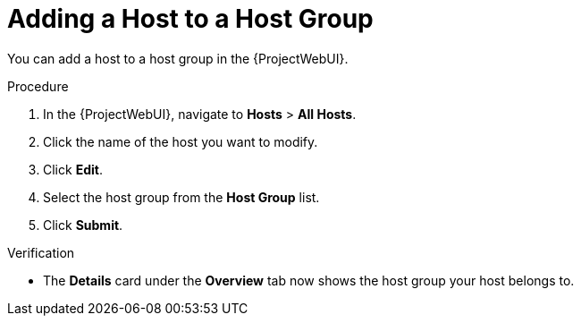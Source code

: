 [id="adding-a-host-to-a-host-group_{context}"]
= Adding a Host to a Host Group

You can add a host to a host group in the {ProjectWebUI}.

.Procedure
. In the {ProjectWebUI}, navigate to *Hosts* > *All Hosts*.
. Click the name of the host you want to modify.
. Click *Edit*.
. Select the host group from the *Host Group* list.
. Click *Submit*.

.Verification
* The *Details* card under the *Overview* tab now shows the host group your host belongs to.
